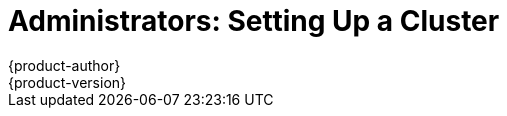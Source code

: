 [[getting-started-administrators]]
= Administrators: Setting Up a Cluster
{product-author}
{product-version}
:data-uri:
:icons:
:experimental:
:toc: macro
:toc-title:
:prewrap!:

ifdef::openshift-enterprise[]
See the xref:../install_config/install/quick_install.adoc#install-config-install-quick-install[quick installation]
method to use an interactive CLI tool that allows you to install and configure a
new trial OpenShift Enterprise instance across multiple hosts.
endif::[]

ifdef::openshift-origin[]
toc::[]

== Overview
OpenShift Origin has multiple installation methods available, each of which
allow you to quickly get your own OpenShift instance up and running. Depending
on your environment, you can choose the installation method that works best for
you.

For deploying a full OpenShift cluster,
xref:../install_config/install/advanced_install.adoc#install-config-install-advanced-install[see the advanced installation guide].

== Prerequisites

Before choosing an installation method, you must first
xref:../install_config/install/prerequisites.adoc#install-config-install-prerequisites[satisfy the prerequisites] on
your hosts, which includes verifying system and environment requirements and
installing and configuring Docker. After ensuring your hosts are properly set
up, you can continue by choosing one of the following installation methods.

Docker and OpenShift must run on the Linux operating system. If you wish to
run the server from a Windows or Mac OS X host, you should download and run
the Origin Vagrant image as described in xref:building-from-source[Method 3].

== Installation Methods

Choose one of the following installation methods that works best for you.

=== Method 1: Running in a Docker Container [[running-in-a-docker-container]]
You can quickly get OpenShift running in a Docker container using images from
https://hub.docker.com[Docker Hub] on a Linux system. This method is supported
on Fedora, CentOS, and Red Hat Enterprise Linux (RHEL) hosts only.

[CAUTION]
====
OpenShift Origin listens on ports 53, 7001, and 8443. If another service is
already listening on those ports you must stop that service before launching
the OpenShift container.
====

*Installing and Starting an All-in-One Server*

. Launch the server in a Docker container:
+
----
$ sudo docker run -d --name "origin" \
        --privileged --pid=host --net=host \
        -v /:/rootfs:ro -v /var/run:/var/run:rw -v /sys:/sys -v /var/lib/docker:/var/lib/docker:rw \
        -v /var/lib/origin/openshift.local.volumes:/var/lib/origin/openshift.local.volumes \
        openshift/origin start
----
+
[NOTE]
====
If you want to use xref:../install_config/aggregate_logging.adoc#install-config-aggregate-logging[OpenShift's
aggregated logging], you must add `-v /var/log:/var/log` to the `docker` command
line. The *origin* container must have access to the host's
*_var/log/containers/_* and *_/var/log/messages_*.
====
+
This command:
+
- starts OpenShift listening on all interfaces on your host (*0.0.0.0:8443*),
- starts the web console listening on all interfaces at `/console` (*0.0.0.0:8443*),
- launches an [sysitem]#etcd# server to store persistent data, and
- launches the Kubernetes system components.

. After the container is started, you can open a console inside the container:
+
----
$ sudo docker exec -it origin bash
----

If you delete the container, any configuration or stored application definitions
will also be removed.

*What's Next?*

Now that you have OpenShift successfully running in your environment,
xref:try-it-out[try it out] by walking through a sample application lifecycle.

=== Method 2: Downloading the Binary [[downloading-the-binary]]
Red Hat periodically publishes binaries to GitHub, which you can download on the
OpenShift Origin repository's
https://github.com/openshift/origin/releases[Releases] page. These are Linux,
Windows, or Mac OS X 64-bit binaries; note that the Mac and Windows versions are
for the CLI only.

The release archives for Linux and Mac OS X contain the server binary
`openshift` which is an all-in-one OpenShift installation. The archives for all
platforms include xref:../cli_reference/get_started_cli.adoc#cli-reference-get-started-cli[the CLI] (the `oc`
command) and the Kubernetes client (the `kubectl` command).

*Installing and Running an All-in-One Server*

. Download the binary from the
https://github.com/openshift/origin/releases[Releases] page and untar it on your
local system.

. Add the directory you untarred the release into to your path:
+
----
$ export PATH=$(pwd):$PATH
----
+

. Launch the server:
+
----
$ sudo ./openshift start
----
+
This command:
+
--
- starts OpenShift listening on all interfaces (*0.0.0.0:8443*),
- starts the web console listening on all interfaces at `/console` (*0.0.0.0:8443*),
- launches an [sysitem]#etcd# server to store persistent data, and
- launches the Kubernetes system components.
--
+
The server runs in the foreground until you terminate the process.
+
NOTE: This command requires `root` access to create services due to the need to
modify `iptables` and mount volumes.

. OpenShift services are secured by TLS. In this path we generate a self-signed
certificate on startup which must be accepted by your web browser or client.
You must point `oc` and `curl` at the appropriate CA bundle and client key and
certificate to connect to OpenShift. Set the following environment variables:
+
----
$ export KUBECONFIG=`pwd`/openshift.local.config/master/admin.kubeconfig
$ export CURL_CA_BUNDLE=`pwd`/openshift.local.config/master/ca.crt
$ sudo chmod +r `pwd`/openshift.local.config/master/admin.kubeconfig
----
+
NOTE: This is just for example purposes; in a production environment, developers
would generate their own keys and not have access to the system keys.


*What's Next?*

Now that you have OpenShift successfully running in your environment,
xref:try-it-out[try it out] by walking through a sample application lifecycle.

=== Method 3: Building from Source [[building-from-source]]
You can build OpenShift from source locally or using
https://www.vagrantup.com/[Vagrant]. See the OpenShift Origin repository on
GitHub
https://github.com/openshift/origin/blob/master/CONTRIBUTING.html#develop-on-virtual-machine-using-vagrant[for
instructions].

[[try-it-out]]
== Try It Out

After starting an OpenShift instance, you can try it out by creating an
end-to-end application demonstrating the full OpenShift concept chain.

NOTE: When running OpenShift in a VM, you will want to ensure your host system can
access ports 8080 and 8443 inside the container for the examples below.


. Log in to the server as a regular user:
+
----
$ oc login
Username: test
Password: test
----
+
. Create a new project to hold your application:
+
----
$ oc new-project test
----
+
. Create a new application based on a Node.js image on the Docker Hub:
+
----
$ oc new-app openshift/deployment-example
----
+
Note that a service was created and given an IP - this is an address that
can be used within the cluster to access the application.
+
. Display a summary of the resources you created:
+
----
$ oc status
----
+
. The Docker image for your application will be pulled to the local system and
started. Once it has started it can be accessed on the host. If this is your
laptop or desktop, open a web browser to the service IP and port that was
displayed for the application:
+
----
http://172.30.192.169:8080 (example)
----
+
If you are on a separate system and do not have direct network access to the
host, SSH to the system and perform a `curl` command:
+
----
$ curl http://172.30.192.169:8080 # (example)
----
+
You should see the `v1` text displayed on the page.

Now that your application is deployed, you can trigger a new version of that
image to be rolled out to your host by tagging the `v2` image. The `new-app`
command created an image stream which tracks which images you wish to use.
Use the `tag` command to mark a new image as being desired for deployment:

----
$ oc tag deployment-example:v2 deployment-example:latest
----

Your application's deployment config is watching `deployment-example:latest`
and will trigger a new rolling deployment when the `latest` tag is updated
to the value from `v2`.

Return to the browser or use `curl` again and you should see the `v2` text
displayed on the page.

NOTE: For this next step we'll need to ensure that Docker is able to pull images
from the host system. Ensure you have completed the instructions about setting the
`--insecure-registry` flag from xref:../install_config/install/prerequisites.adoc#host-preparation[the prerequisites page].

As a developer, building new Docker images is as important as deploying them.
OpenShift provides tools for running Docker builds as well as building source
code from within predefined builder images via the Source-to-Image toolchain.

. Switch to the administrative user and change to the `default` project:
+
----
$ oc login -u system:admin
$ oc project default
----
+
. Set up an integrated Docker registry for the OpenShift cluster:
+
----
$ oadm registry --credentials=./openshift.local.config/master/openshift-registry.kubeconfig
----
+
It will take a few minutes for the registry image to download and start - use
`oc status` to know when the registry is started.

. Change back to the `test` user and `test` project:
+
----
$ oc login -u test
$ oc project test
----
+
. Create a new application that combines a builder image for Node.js with
example source code to create a new deployable Node.js image:
+
----
$ oc new-app openshift/nodejs-010-centos7~https://github.com/openshift/nodejs-ex.git
----
+
A build will be triggered automatically using the provided image and the latest
commit to the `master` branch of the provided Git repository. To get the status
of a build, run:
+
----
$ oc status
----
+
which will summarize the build. When the build completes, the resulting Docker
image will be pushed to the Docker registry.

. Wait for the deployed image to start, then view the service IP using your
browser or `curl`.

You can see more about the commands available in
xref:../cli_reference/basic_cli_operations.adoc#cli-reference-basic-cli-operations[the CLI] (the `oc` command)
with:

----
$ oc help
----

Or connect to another system with:

----
$ oc -h <server_hostname_or_IP> [...]
----

OpenShift includes a web console which helps you visualize your applications and
perform common creation and management actions. You can use the `test` user we
created above to log in to the console via
`https://<server>:8443/console`. For more information, see
xref:../getting_started/developers_console.adoc#getting-started-developers-console[Getting Started for Developers: Web
Console].

You can also see the
https://github.com/openshift/origin/blob/master/examples/sample-app[OpenShift 3
Application Lifecycle Sample] for a more in-depth walkthrough.
endif::[]
